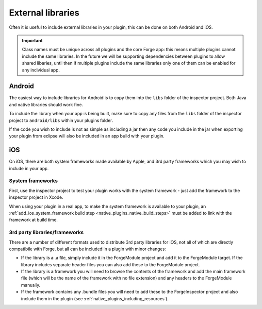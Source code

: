 .. _native_plugins_external_libraries:

External libraries
==================

Often it is useful to include external libraries in your plugin, this can be done on both Android and iOS.

.. important:: Class names must be unique across all plugins and the core Forge
    app: this means multiple plugins cannot include the same libraries. In the
    future we will be supporting dependencies between plugins to allow shared
    libaries, until then if multiple plugins include the same libraries only one of
    them can be enabled for any individual app.

Android
-------

The easiest way to include libraries for Android is to copy them into the ``libs`` folder of the inspector project. Both Java and native libraries should work fine.

To include the library when your app is being built, make sure to copy any files from the ``libs`` folder of the inspector project to ``android/libs`` within your plugins folder.

If the code you wish to include is not as simple as including a jar then any code you include in the jar when exporting your plugin from eclipse will also be included in an app build with your plugin.

iOS
---

On iOS, there are both system frameworks made available by Apple, and 3rd party frameworks which you may wish to include in your app.

System frameworks
~~~~~~~~~~~~~~~~~

First, use the inspector project to test your plugin works with the system
framework - just add the framework to the inspector project in Xcode.

When using your plugin in a real app, to make the system framework is
available to your plugin, an :ref:`add_ios_system_framework build step
<native_plugins_native_build_steps>` must be added to link with the framework
at build time.

3rd party libraries/frameworks
~~~~~~~~~~~~~~~~~~~~~~~~~~~~~~

There are a number of different formats used to distribute 3rd party libraries for iOS, not all of which are directly compatibile with Forge, but all can be included in a plugin with minor changes:

* If the library is a .a file, simply include it in the ForgeModule project and add it to the ForgeModule target. If the library includes separate header files you can also add these to the ForgeModule project.
* If the library is a framework you will need to browse the contents of the framework and add the main framework file (which will be the name of the framework with no file extension) and any headers to the ForgeModule manually.
* If the framework contains any .bundle files you will need to add these to the ForgeInspector project and also include them in the plugin (see :ref:`native_plugins_including_resources`).
